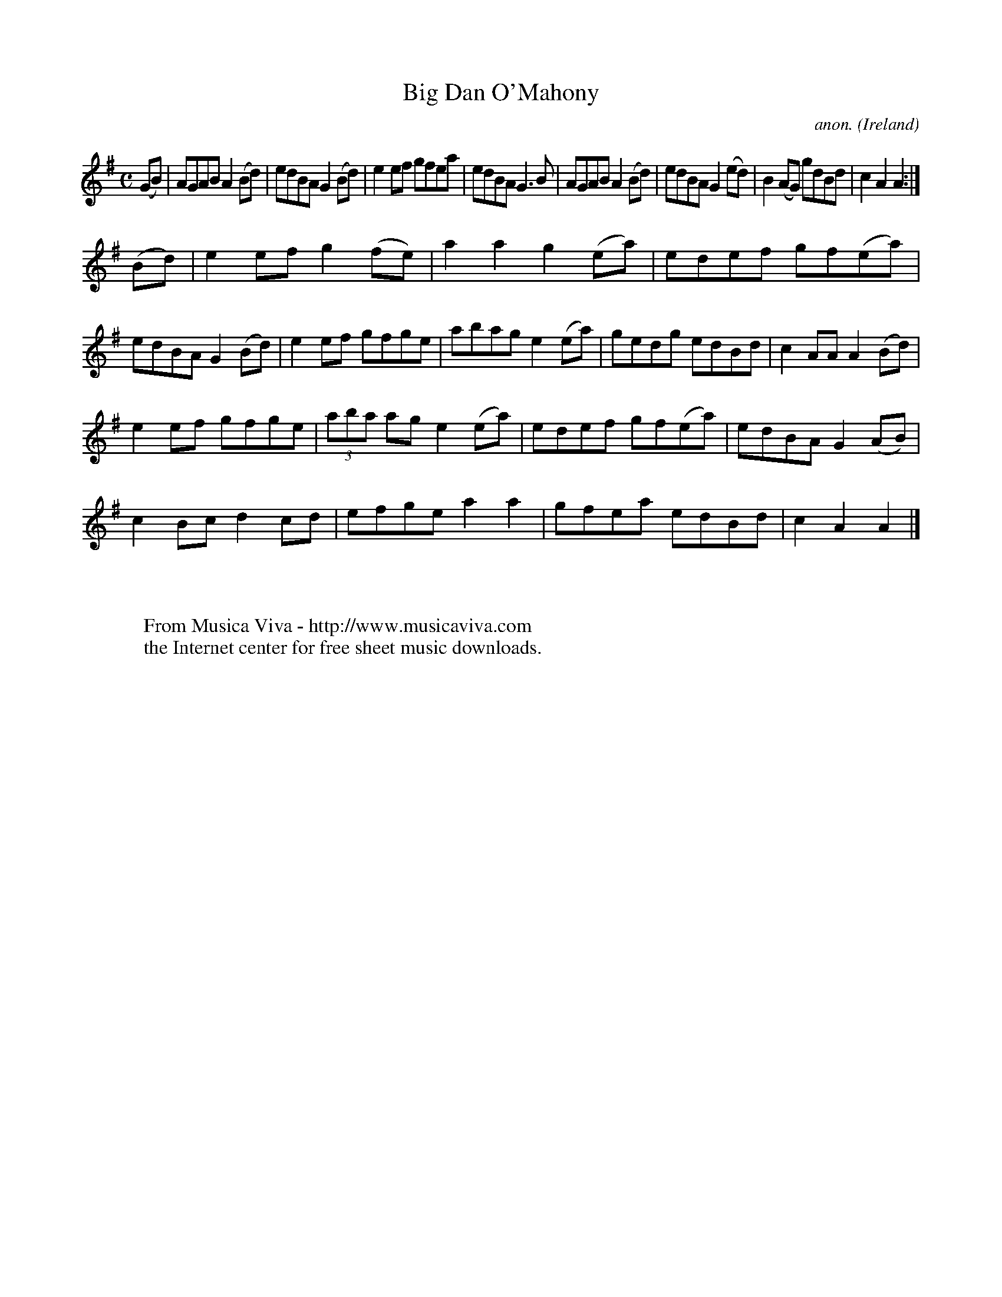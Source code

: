 X:832
T:Big Dan O'Mahony
C:anon.
O:Ireland
B:Francis O'Neill: "The Dance Music of Ireland" (1907) no. 832
R:hornpipe
Z:Transcribed by Frank Nordberg - http://www.musicaviva.com
F:http://www.musicaviva.com/abc/tunes/ireland/oneill-1001/0832/oneill-1001-0832-1.abc
M:C
L:1/8
K:Ador
(GB) | AGAB A2 (Bd) | edBA G2 (Bd) | e2ef gfea | edBA G3B |\
 AGAB A2 (Bd) | edBA G2 (ed) | B2 (AG) gdBd | c2 A2 A2 :|
(Bd) | e2ef g2 (fe) | a2 a2 g2 (ea) | edef gf(ea) | edBA G2 (Bd) |\
e2ef gfge | abag e2 (ea) | gedg edBd | c2 AA A2 (Bd) |
e2ef gfge | (3aba ag e2 (ea) | edef gf(ea) | edBA G2 (AB) |
c2 Bc d2 cd | efge a2 a2 | gfea edBd | c2 A2 A2 |]
W:
W:
W:  From Musica Viva - http://www.musicaviva.com
W:  the Internet center for free sheet music downloads.
